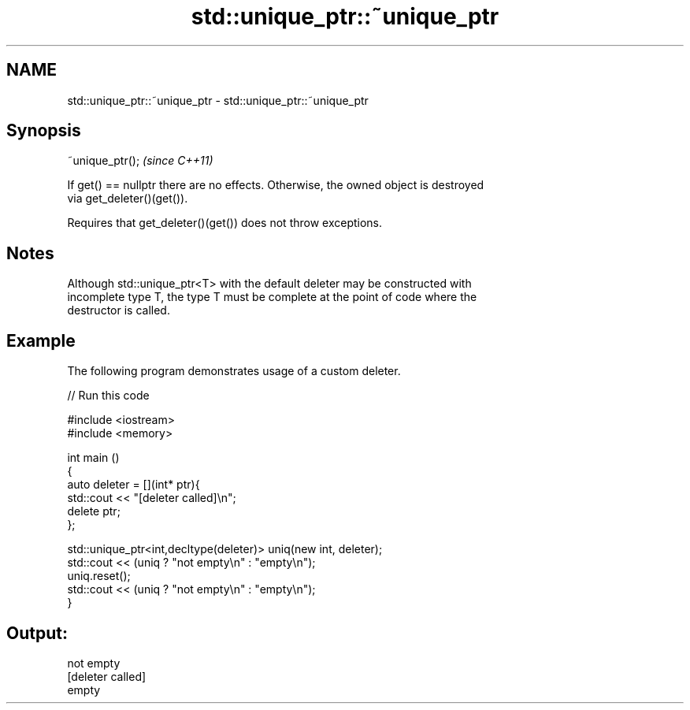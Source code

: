 .TH std::unique_ptr::~unique_ptr 3 "Nov 25 2015" "2.1 | http://cppreference.com" "C++ Standard Libary"
.SH NAME
std::unique_ptr::~unique_ptr \- std::unique_ptr::~unique_ptr

.SH Synopsis
   ~unique_ptr();  \fI(since C++11)\fP

   If get() == nullptr there are no effects. Otherwise, the owned object is destroyed
   via get_deleter()(get()).

   Requires that get_deleter()(get()) does not throw exceptions.

.SH Notes

   Although std::unique_ptr<T> with the default deleter may be constructed with
   incomplete type T, the type T must be complete at the point of code where the
   destructor is called.

.SH Example

   The following program demonstrates usage of a custom deleter.

   
// Run this code

 #include <iostream>
 #include <memory>
  
 int main ()
 {
     auto deleter = [](int* ptr){
         std::cout << "[deleter called]\\n";
         delete ptr;
     };
  
     std::unique_ptr<int,decltype(deleter)> uniq(new int, deleter);
     std::cout << (uniq ? "not empty\\n" : "empty\\n");
     uniq.reset();
     std::cout << (uniq ? "not empty\\n" : "empty\\n");
 }

.SH Output:

 not empty
 [deleter called]
 empty
